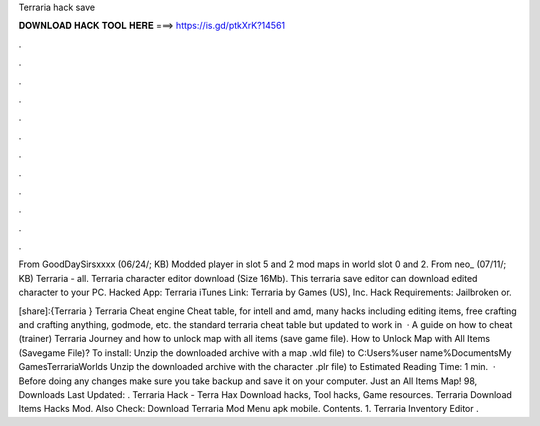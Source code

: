 Terraria hack save



𝐃𝐎𝐖𝐍𝐋𝐎𝐀𝐃 𝐇𝐀𝐂𝐊 𝐓𝐎𝐎𝐋 𝐇𝐄𝐑𝐄 ===> https://is.gd/ptkXrK?14561



.



.



.



.



.



.



.



.



.



.



.



.

From GoodDaySirsxxxx (06/24/; KB) Modded player in slot 5 and 2 mod maps in world slot 0 and 2. From neo_ (07/11/; KB) Terraria - all. Terraria character editor download (Size 16Mb). This terraria save editor can download edited character to your PC. Hacked App: Terraria iTunes Link: Terraria by Games (US), Inc.  Hack Requirements: Jailbroken or.

[share]:{Terraria } Terraria Cheat engine Cheat table, for intell and amd, many hacks including editing items, free crafting and crafting anything, godmode, etc. the standard terraria cheat table but updated to work in   · A guide on how to cheat (trainer) Terraria Journey and how to unlock map with all items (save game file). How to Unlock Map with All Items (Savegame File)? To install: Unzip the downloaded archive with a map .wld file) to C:\Users\%user name%\Documents\My Games\Terraria\Worlds Unzip the downloaded archive with the character .plr file) to Estimated Reading Time: 1 min.  · Before doing any changes make sure you take backup and save it on your computer. Just an All Items Map! 98, Downloads Last Updated: . Terraria Hack - Terra Hax Download hacks, Tool hacks, Game resources. Terraria Download Items Hacks Mod. Also Check: Download Terraria Mod Menu apk mobile. Contents. 1. Terraria Inventory Editor .
